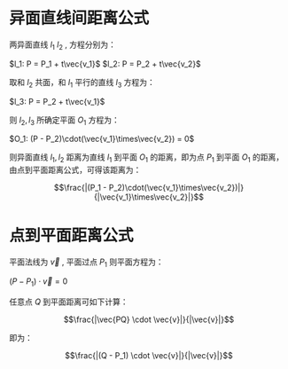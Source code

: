 # -*- coding: utf-8; -*-

#+OPTIONS: tex:imagemagick
#+OPTIONS: toc:nil

* 异面直线间距离公式
  两异面直线 $l_1$ $l_2$ , 方程分别为：
  
  $l_1: P = P_1 + t\vec{v_1}$
  $l_2: P = P_2 + t\vec{v_2}$

  取和 $l_2$ 共面，和 $l_1$ 平行的直线 $l_3$ 方程为：
  
  $l_3: P = P_2 + t\vec{v_1}$
  
  则 $l_2,l_3$ 所确定平面 $O_1$ 方程为：
  
  $O_1: (P - P_2)\cdot(\vec{v_1}\times\vec{v_2}) = 0$
  
  则异面直线 $l_1, l_2$ 距离为直线 $l_1$ 到平面 $O_1$ 的距离，即为点 $P_1$
  到平面 $O_1$ 的距离，由点到平面距离公式，可得该距离为：

  $$\frac{|(P_1 - P_2)\cdot(\vec{v_1}\times\vec{v_2})|}{|\vec{v_1}\times\vec{v_2}|}$$

* 点到平面距离公式
  平面法线为 $\vec{v}$ , 平面过点 $P_1$
  则平面方程为：

  $(P - P_1)\cdot \vec{v} = 0$

  任意点 $Q$ 到平面距离可如下计算：

  $$\frac{|\vec{PQ} \cdot \vec{v}|}{|\vec{v}|}$$

  即为：

  $$\frac{|(Q - P_1) \cdot \vec{v}|}{|\vec{v}|}$$
